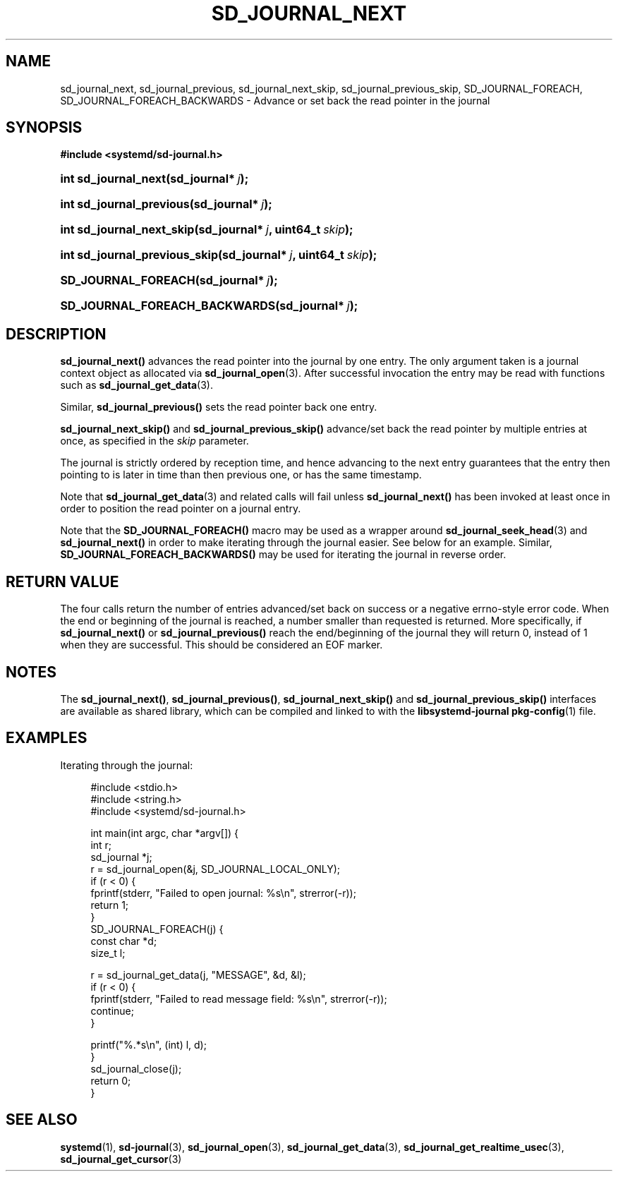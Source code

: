 '\" t
.TH "SD_JOURNAL_NEXT" "3" "" "systemd 208" "sd_journal_next"
.\" -----------------------------------------------------------------
.\" * Define some portability stuff
.\" -----------------------------------------------------------------
.\" ~~~~~~~~~~~~~~~~~~~~~~~~~~~~~~~~~~~~~~~~~~~~~~~~~~~~~~~~~~~~~~~~~
.\" http://bugs.debian.org/507673
.\" http://lists.gnu.org/archive/html/groff/2009-02/msg00013.html
.\" ~~~~~~~~~~~~~~~~~~~~~~~~~~~~~~~~~~~~~~~~~~~~~~~~~~~~~~~~~~~~~~~~~
.ie \n(.g .ds Aq \(aq
.el       .ds Aq '
.\" -----------------------------------------------------------------
.\" * set default formatting
.\" -----------------------------------------------------------------
.\" disable hyphenation
.nh
.\" disable justification (adjust text to left margin only)
.ad l
.\" -----------------------------------------------------------------
.\" * MAIN CONTENT STARTS HERE *
.\" -----------------------------------------------------------------
.SH "NAME"
sd_journal_next, sd_journal_previous, sd_journal_next_skip, sd_journal_previous_skip, SD_JOURNAL_FOREACH, SD_JOURNAL_FOREACH_BACKWARDS \- Advance or set back the read pointer in the journal
.SH "SYNOPSIS"
.sp
.ft B
.nf
#include <systemd/sd\-journal\&.h>
.fi
.ft
.HP \w'int\ sd_journal_next('u
.BI "int sd_journal_next(sd_journal*\ " "j" ");"
.HP \w'int\ sd_journal_previous('u
.BI "int sd_journal_previous(sd_journal*\ " "j" ");"
.HP \w'int\ sd_journal_next_skip('u
.BI "int sd_journal_next_skip(sd_journal*\ " "j" ", uint64_t\ " "skip" ");"
.HP \w'int\ sd_journal_previous_skip('u
.BI "int sd_journal_previous_skip(sd_journal*\ " "j" ", uint64_t\ " "skip" ");"
.HP \w'SD_JOURNAL_FOREACH('u
.BI "SD_JOURNAL_FOREACH(sd_journal*\ " "j" ");"
.HP \w'SD_JOURNAL_FOREACH_BACKWARDS('u
.BI "SD_JOURNAL_FOREACH_BACKWARDS(sd_journal*\ " "j" ");"
.SH "DESCRIPTION"
.PP
\fBsd_journal_next()\fR
advances the read pointer into the journal by one entry\&. The only argument taken is a journal context object as allocated via
\fBsd_journal_open\fR(3)\&. After successful invocation the entry may be read with functions such as
\fBsd_journal_get_data\fR(3)\&.
.PP
Similar,
\fBsd_journal_previous()\fR
sets the read pointer back one entry\&.
.PP
\fBsd_journal_next_skip()\fR
and
\fBsd_journal_previous_skip()\fR
advance/set back the read pointer by multiple entries at once, as specified in the
\fIskip\fR
parameter\&.
.PP
The journal is strictly ordered by reception time, and hence advancing to the next entry guarantees that the entry then pointing to is later in time than then previous one, or has the same timestamp\&.
.PP
Note that
\fBsd_journal_get_data\fR(3)
and related calls will fail unless
\fBsd_journal_next()\fR
has been invoked at least once in order to position the read pointer on a journal entry\&.
.PP
Note that the
\fBSD_JOURNAL_FOREACH()\fR
macro may be used as a wrapper around
\fBsd_journal_seek_head\fR(3)
and
\fBsd_journal_next()\fR
in order to make iterating through the journal easier\&. See below for an example\&. Similar,
\fBSD_JOURNAL_FOREACH_BACKWARDS()\fR
may be used for iterating the journal in reverse order\&.
.SH "RETURN VALUE"
.PP
The four calls return the number of entries advanced/set back on success or a negative errno\-style error code\&. When the end or beginning of the journal is reached, a number smaller than requested is returned\&. More specifically, if
\fBsd_journal_next()\fR
or
\fBsd_journal_previous()\fR
reach the end/beginning of the journal they will return 0, instead of 1 when they are successful\&. This should be considered an EOF marker\&.
.SH "NOTES"
.PP
The
\fBsd_journal_next()\fR,
\fBsd_journal_previous()\fR,
\fBsd_journal_next_skip()\fR
and
\fBsd_journal_previous_skip()\fR
interfaces are available as shared library, which can be compiled and linked to with the
\fBlibsystemd\-journal\fR\ \&\fBpkg-config\fR(1)
file\&.
.SH "EXAMPLES"
.PP
Iterating through the journal:
.sp
.if n \{\
.RS 4
.\}
.nf
#include <stdio\&.h>
#include <string\&.h>
#include <systemd/sd\-journal\&.h>

int main(int argc, char *argv[]) {
        int r;
        sd_journal *j;
        r = sd_journal_open(&j, SD_JOURNAL_LOCAL_ONLY);
        if (r < 0) {
                fprintf(stderr, "Failed to open journal: %s\en", strerror(\-r));
                return 1;
        }
        SD_JOURNAL_FOREACH(j) {
                const char *d;
                size_t l;

                r = sd_journal_get_data(j, "MESSAGE", &d, &l);
                if (r < 0) {
                        fprintf(stderr, "Failed to read message field: %s\en", strerror(\-r));
                        continue;
                }

                printf("%\&.*s\en", (int) l, d);
        }
        sd_journal_close(j);
        return 0;
}
.fi
.if n \{\
.RE
.\}
.SH "SEE ALSO"
.PP
\fBsystemd\fR(1),
\fBsd-journal\fR(3),
\fBsd_journal_open\fR(3),
\fBsd_journal_get_data\fR(3),
\fBsd_journal_get_realtime_usec\fR(3),
\fBsd_journal_get_cursor\fR(3)
